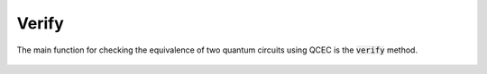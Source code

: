 Verify
======

The main function for checking the equivalence of two quantum circuits using QCEC is the :code:`verify` method.

    .. currentmodule:: mqt.qcec
    .. autofunction:: mqt.qcec::verify
